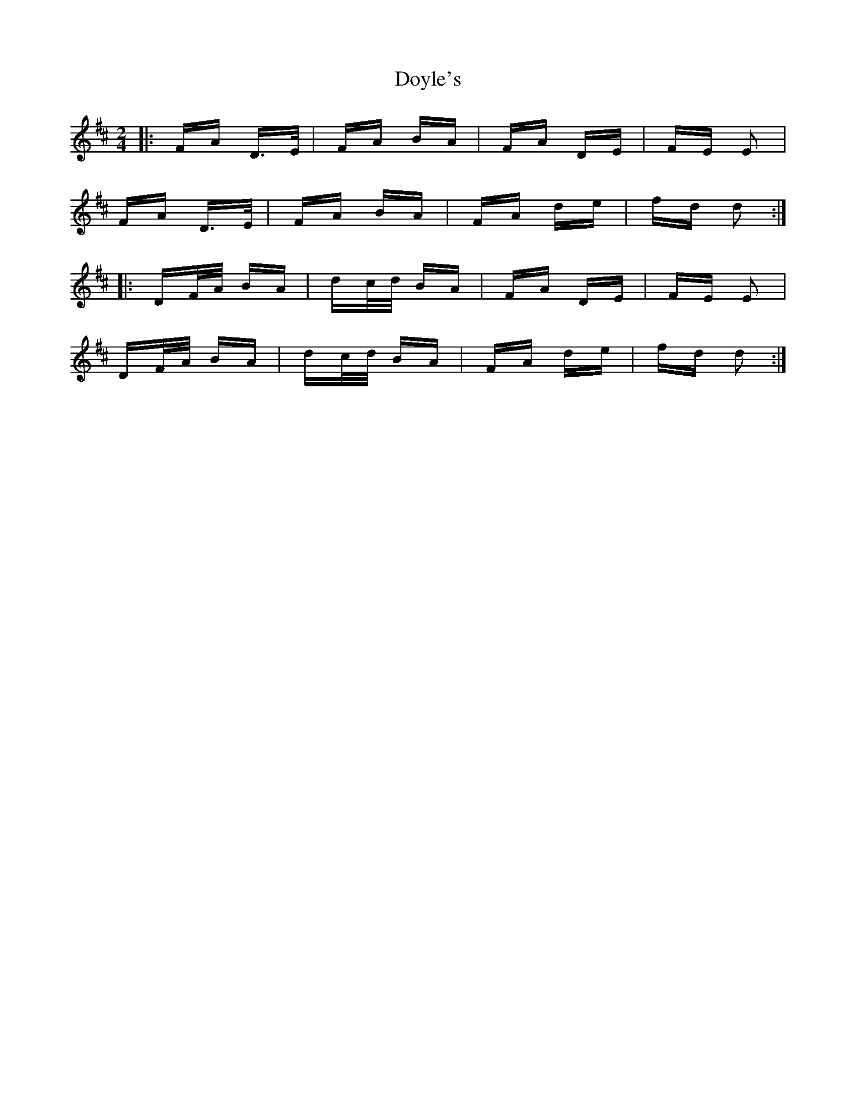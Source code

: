 X: 10720
T: Doyle's
R: polka
M: 2/4
K: Dmajor
|:FA D>E|FA BA|FA DE|FE E2|
FA D>E|FA BA|FA de|fd d2:|
|:DF/A/ BA|dc/d/ BA|FA DE|FE E2|
DF/A/ BA|dc/d/ BA|FA de|fd d2:|

